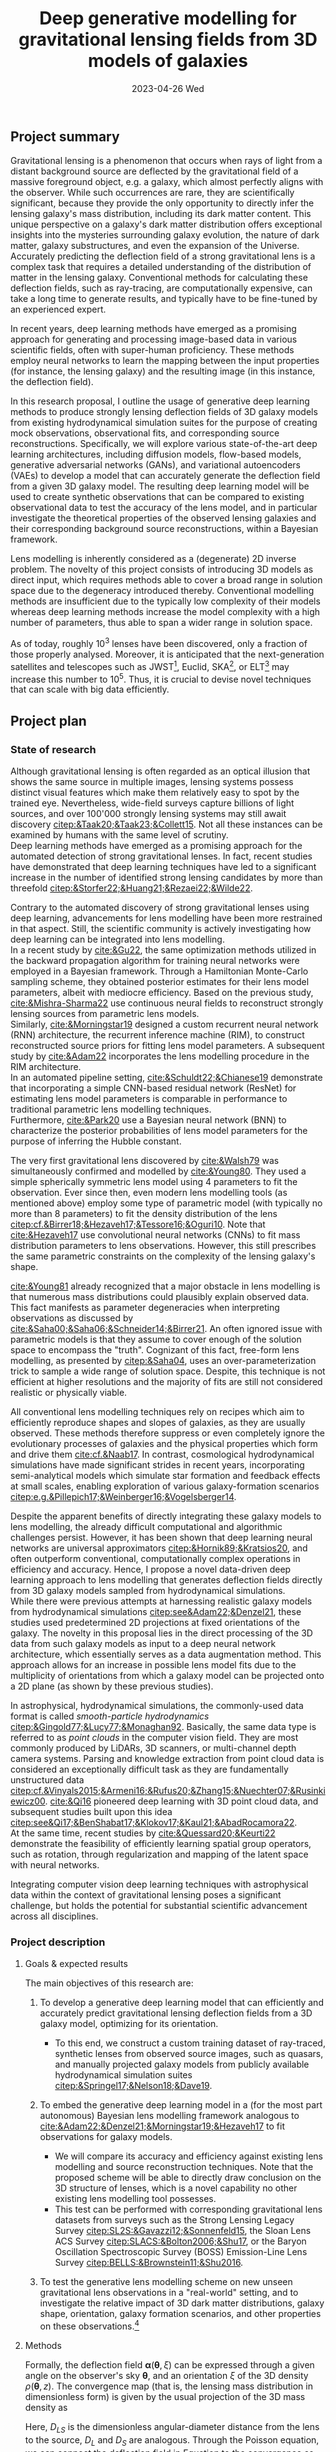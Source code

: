 #+AUTHOR: phdenzel
#+TITLE: Deep generative modelling for gravitational lensing fields from 3D models of galaxies
# Generating gravitational lensing deflection fields from 3D models of galaxies using deep learning for mock observations
#+DATE: 2023-04-26 Wed
#+OPTIONS: author:nil title:t date:nil timestamp:nil toc:nil num:t \n:nil
#+LATEX_CLASS_OPTIONS: [a4paper,10pt]
#+LATEX_HEADER: \usepackage[margin=1.0in]{geometry}
#+LATEX_HEADER: \newgeometry{top=1in,bottom=1in,right=1.125in,left=1.125in}
#+LATEX_HEADER: \usepackage{setspace}
#+LATEX_HEADER: \onehalfspacing
#+LATEX_HEADER: \usepackage{titling}
#+LATEX_HEADER: \setlength{\droptitle}{-0.75in}
#+LATEX_HEADER: \usepackage{natbib}
#+LATEX_HEADER: \usepackage{makeidx}
#+LATEX_HEADER: \usepackage{hyperref}
#+LATEX_HEADER: \usepackage{cleveref}
#+LATEX_HEADER: \usepackage[dvipsnames]{xcolor}
#+LATEX_HEADER: \usepackage{parskip}
#+LATEX_HEADER: \usepackage{enumitem}
#+LATEX_HEADER: \usepackage{bm}

#+LATEX: \vspace{-0.8in}
** Project summary

Gravitational lensing is a phenomenon that occurs when rays of light
from a distant background source are deflected by the gravitational
field of a massive foreground object, e.g. a galaxy, which almost
perfectly aligns with the observer. While such occurrences are rare,
they are scientifically significant, because they provide the only
opportunity to directly infer the lensing galaxy's mass distribution,
including its dark matter content.  This unique perspective on a
galaxy's dark matter distribution offers exceptional insights into the
mysteries surrounding galaxy evolution, the nature of dark matter,
galaxy substructures, and even the expansion of the Universe. \\
Accurately predicting the deflection field of a strong gravitational
lens is a complex task that requires a detailed understanding of the
distribution of matter in the lensing galaxy. Conventional methods for
calculating these deflection fields, such as ray-tracing, are
computationally expensive, can take a long time to generate results,
and typically have to be fine-tuned by an experienced expert.

In recent years, deep learning methods have emerged as a promising
approach for generating and processing image-based data in various
scientific fields, often with super-human proficiency. These methods
employ neural networks to learn the mapping between the input
properties (for instance, the lensing galaxy) and the resulting image
(in this instance, the deflection field).

In this research proposal, I outline the usage of generative deep
learning methods to produce strongly lensing deflection fields of 3D
galaxy models from existing hydrodynamical simulation suites for the
purpose of creating mock observations, observational fits, and
corresponding source reconstructions. Specifically, we will explore
various state-of-the-art deep learning architectures, including
diffusion models, flow-based models, generative adversarial networks
(GANs), and variational autoencoders (VAEs) to develop a model that
can accurately generate the deflection field from a given 3D galaxy
model. The resulting deep learning model will be used to create
synthetic observations that can be compared to existing observational
data to test the accuracy of the lens model, and in particular
investigate the theoretical properties of the observed lensing
galaxies and their corresponding background source reconstructions,
within a Bayesian framework.

Lens modelling is inherently considered as a (degenerate) 2D inverse
problem. The novelty of this project consists of introducing 3D models
as direct input, which requires methods able to cover a broad range in
solution space due to the degeneracy introduced thereby. Conventional
modelling methods are insufficient due to the typically low complexity
of their models whereas deep learning methods increase the model
complexity with a high number of parameters, thus able to span a wider
range in solution space.

As of today, roughly 10^3 lenses have been discovered, only a fraction
of those properly analysed. Moreover, it is anticipated that the
next-generation satellites and telescopes such as
JWST\footnote{James~Webb~Space~Telescope}, Euclid,
SKA\footnote{Square~Kilometer~Array}, or
ELT\footnote{Extremely~Large~Telescope} may increase this number to
10^5. Thus, it is crucial to devise novel techniques that can scale
with big data efficiently.


#+LATEX: \newpage
** Project plan

*** State of research
<<sec:research>>

Although gravitational lensing is often regarded as an optical
illusion that shows the same source in multiple images, lensing
systems possess distinct visual features which make them relatively
easy to spot by the trained eye. Nevertheless, wide-field surveys
capture billions of light sources, and over 100'000 strongly lensing
systems may still await discovery
[[citep:&Taak20;&Taak23;&Collett15]]. Not all these instances can be
examined by humans with the same level of scrutiny. \\
Deep learning methods have emerged as a promising approach for the
automated detection of strong gravitational lenses. In fact, recent
studies have demonstrated that deep learning techniques have led to a
significant increase in the number of identified strong lensing
candidates by more than threefold
[[citep:&Storfer22;&Huang21;&Rezaei22;&Wilde22]].

Contrary to the automated discovery of strong gravitational lenses
using deep learning, advancements for lens modelling have been more
restrained in that aspect. Still, the scientific community is actively
investigating how deep learning can be integrated into lens
modelling. \\
In a recent study by [[cite:&Gu22]], the same optimization methods
utilized in the backward propagation algorithm for training neural
networks were employed in a Bayesian framework. Through a Hamiltonian
Monte-Carlo sampling scheme, they obtained posterior estimates for
their lens model parameters, albeit with mediocre efficiency. Based on
the previous study, [[cite:&Mishra-Sharma22]] use continuous neural
fields to reconstruct strongly lensing sources from parametric lens
models. \\
Similarly, [[cite:&Morningstar19]] designed a custom recurrent neural
network (RNN) architecture, the recurrent inference machine (RIM), to
construct reconstructed source priors for fitting lens model
parameters. A subsequent study by [[cite:&Adam22]] incorporates the
lens modelling procedure in the RIM architecture. \\
In an automated pipeline setting, [[cite:&Schuldt22;&Chianese19]]
demonstrate that incorporating a simple CNN-based residual network
(ResNet) for estimating lens model parameters is comparable in
performance to traditional parametric lens modelling techniques. \\
Furthermore, [[cite:&Park20]] use a Bayesian neural network (BNN) to
characterize the posterior probabilities of lens model parameters for
the purpose of inferring the Hubble constant.

The very first gravitational lens discovered by [[cite:&Walsh79]] was
simultaneously confirmed and modelled by [[cite:&Young80]]. They used
a simple spherically symmetric lens model using 4 parameters to fit
the observation. Ever since then, even modern lens modelling tools (as
mentioned above) employ some type of parametric model (with typically
no more than 8 parameters) to fit the density distribution of the lens
[[citep:cf.&Birrer18;&Hezaveh17;&Tessore16;&Oguri10]]. Note that
[[cite:&Hezaveh17]] use convolutional neural networks (CNNs) to fit
mass distribution parameters to lens observations. However, this still
prescribes the same parametric constraints on the complexity of the
lensing galaxy's shape.

[[cite:&Young81]] already recognized that a major obstacle in lens
modelling is that numerous mass distributions could plausibly explain
observed data. This fact manifests as parameter degeneracies when
interpreting observations as discussed by
[[cite:&Saha00;&Saha06;&Schneider14;&Birrer21]].  An often ignored issue
with parametric models is that they assume to cover enough of the
solution space to encompass the "truth".  Cognizant of this fact,
free-form lens modelling, as presented by [[citep:&Saha04]], uses an
over-parameterization trick to sample a wide range of solution
space. Despite, this technique is not efficient at higher resolutions
and the majority of fits are still not considered realistic or
physically viable.

All conventional lens modelling techniques rely on recipes which aim
to efficiently reproduce shapes and slopes of galaxies, as they are
usually observed. These methods therefore suppress or even completely
ignore the evolutionary processes of galaxies and the physical
properties which form and drive them [[cite:cf.&Naab17]]. In contrast,
cosmological hydrodynamical simulations have made significant strides
in recent years, incorporating semi-analytical models which simulate
star formation and feedback effects at small scales, enabling
exploration of various galaxy-formation scenarios
[[citep:e.g.&Pillepich17;&Weinberger16;&Vogelsberger14]].

Despite the apparent benefits of directly integrating these galaxy
models to lens modelling, the already difficult computational and
algorithmic challenges persist. However, it has been shown that deep
learning neural networks are universal approximators
[[citep:&Hornik89;&Kratsios20]], and often outperform conventional,
computationally complex operations in efficiency and accuracy. Hence,
I propose a novel data-driven deep learning approach to lens modelling
that generates deflection fields directly from 3D galaxy models
sampled from hydrodynamical simulations. \\
While there were previous attempts at harnessing realistic galaxy
models from hydrodynamical simulations [[citep:see&Adam22;&Denzel21]],
these studies used predetermined 2D projections at fixed orientations
of the galaxy. The novelty in this proposal lies in the direct
processing of the 3D data from such galaxy models as input to a deep
neural network architecture, which essentially serves as a data
augmentation method. This approach allows for an increase in possible
lens model fits due to the multiplicity of orientations from which a
galaxy model can be projected onto a 2D plane (as shown by these
previous studies).

In astrophysical, hydrodynamical simulations, the commonly-used data
format is called /smooth-particle hydrodynamics/
[[citep:&Gingold77;&Lucy77;&Monaghan92]]. Basically, the same data
type is referred to as /point clouds/ in the computer vision
field. They are most commonly produced by LiDARs, 3D scanners, or
multi-channel depth camera systems. Parsing and knowledge extraction
from point cloud data is considered an exceptionally difficult task as
they are fundamentally unstructured data
[[citep:cf.&Vinyals2015;&Armeni16;&Rufus20;&Zhang15;&Nuechter07;&Rusinkiewicz00]].
[[cite:&Qi16]] pioneered deep learning with 3D point cloud data, and
subsequent studies built upon this idea
[[citep:see&Qi17;&BenShabat17;&Klokov17;&Kaul21;&AbadRocamora22]]. \\
At the same time, recent studies by [[cite:&Quessard20;&Keurti22]]
demonstrate the feasibility of efficiently learning spatial group
operators, such as rotation, through regularization and mapping of the
latent space with neural networks.

Integrating computer vision deep learning techniques with
astrophysical data within the context of gravitational lensing poses a
significant challenge, but holds the potential for substantial
scientific advancement across all disciplines.

*** Project description


**** Goals & expected results
<<sec:goals>>

The main objectives of this research are:
#+ATTR_LATEX: :options [leftmargin=*, noitemsep]
1) To develop a generative deep learning model that can efficiently
   and accurately predict gravitational lensing deflection fields from
   a 3D galaxy model, optimizing for its orientation.
   #+ATTR_LATEX: :options [leftmargin=*]
   - To this end, we construct a custom training dataset of
     ray-traced, synthetic lenses from observed source images, such as
     quasars, and manually projected galaxy models from publicly
     available hydrodynamical simulation suites
     [[citep:&Springel17;&Nelson18;&Dave19]].
2) To embed the generative deep learning model in a (for the most part
   autonomous) Bayesian lens modelling framework analogous to
   [[cite:&Adam22;&Denzel21;&Morningstar19;&Hezaveh17]] to fit
   observations for galaxy models.
   #+ATTR_LATEX: :options [leftmargin=*]
   - We will compare its accuracy and efficiency against existing lens
     modelling and source reconstruction techniques. Note that the
     proposed scheme will be able to directly draw conclusion on the
     3D structure of lenses, which is a novel capability no other
     existing lens modelling tool possesses.
   - This test can be performed with corresponding gravitational lens
     datasets from surveys such as the Strong Lensing Legacy Survey
     [[citep:SL2S:&Gavazzi12;&Sonnenfeld15]], the Sloan Lens ACS
     Survey [[citep:SLACS:&Bolton2006;&Shu17]], or the Baryon
     Oscillation Spectroscopic Survey (BOSS) Emission-Line Lens Survey
     [[citep:BELLS:&Brownstein11;&Shu2016]].
3) To test the generative lens modelling scheme on new unseen
   gravitational lens observations in a "real-world" setting, and to
   investigate the relative impact of 3D dark matter distributions,
   galaxy shape, orientation, galaxy formation scenarios, and other
   properties on these observations.\footnote{This could also be considered part of a follow-up project.}

**** Methods
<<sec:methods>>
Formally, the deflection field $\bm\alpha(\bm\theta, \xi)$ can be
expressed through a given angle on the observer's sky $\bm\theta$, and
an orientation $\xi$ of the 3D density $\rho(\bm\theta,z)$. The
convergence map (that is, the lensing mass distribution in
dimensionless form) is given by the usual projection of the 3D mass
density as
\begin{equation}\label{eq:thinlens}%
  \kappa(\bm\theta,\xi) = \frac{4\pi G}{cH_0}\, \frac{D_\mathrm{LS}D_\mathrm{L}}{D_\mathrm{S}} \int \rho(\bm\theta,\xi,z)\,\mathrm{d}z \,.
\end{equation}
Here, $D_{LS}$ is the dimensionless angular-diameter distance from the
lens to the source, $D_L$ and $D_S$ are analogous.  Through the
Poisson equation, we can connect the deflection field in
Equation@@latex:~@@\eqref{eq:thinlens} to the convergence as
\begin{equation}\label{eq:deflection_field}%
  \bm\alpha(\bm\theta,\xi) = \nabla_{\bm\theta}\psi(\bm\theta,\xi) = 2\nabla_{\bm\theta}^{-1}\kappa(\bm\theta,\xi) \,.
\end{equation}
Angular positions on the source plane $\bm\beta$ are connected to the
image plane positions $\bm\theta$ through the ray-tracing lens
equation
\begin{equation}\label{eq:lens_equation}%
  \bm\beta = \bm\theta - \bm\alpha \,.
\end{equation}
This translates to a mapping between image and source plane
$L(\bm\theta, \bm\beta)$ that can be discretized in matrix form
according to
\begin{equation}%
  I(\bm\theta) = \int L(\bm\theta, \bm\beta) s(\bm\beta) \mathrm{d^{2}}\bm\beta\,,
\end{equation}
where $s(\bm\beta)$ source-brightness and $I(\bm\theta)$
image-brightness distributions; see Appendix A and B in
[[cite:&Treu2004]] for details on how to construct this matrix.

Forward modelling these equations is trivial and can be accomplished
with well-established algorithms such as Fast Fourier Transform,
multi-grid, or iterative relaxation methods. \\
Solving the inverse problem is considerably more challenging however,
and requires convex optimization involving repeated, computationally
expensive operations such as matrix inversions. This task is further
complicated if the orientation of the 3D galaxy density distribution
in
Equations@@latex:~@@\eqref{eq:deflection_field}@@latex:~@@&@@latex:~@@\eqref{eq:lens_equation}
has to be marginalized.

My proposed technique controls these optimizations using conditional,
generative neural networks. There are various deep learning approaches
which can deal with such problems, each with advantages and
trade-offs:
#+ATTR_LATEX: :options [leftmargin=*, noitemsep]
- VAEs [[citep:&Kingma13]] are considered fast, and explicitly
  construct a latent representation of the input, but trade accuracy
  for the sake of prior matching.
- Normalizing flows [[citep:&Rezende15]] parametrize a diffeomorphism
  with a neural network and approximate likelihoods from the
  input. Since diffeomorphisms are bijective, the mapping from input
  to output is invertible, but is typically expensive in
  high-dimensional problems (such as image mappings from 3D models).
- GANs [[citep:&Goodfellow14]] play a minimax game between a generator
  network and a discriminator network critiques the generator during
  training. They tend to be fast during inference and generate
  high-quality outputs, but are prone to the issue of mode collapse.
- Autoregressive models [[citep:&Parmar18]] have been shown to consistently outperform
  other types of models when it comes to accuracy, but tend to be
  extremely slow, especially during inference.
- Diffusion models [[citep:&Sohl-Dickstein15;&Ho20]] are latent
  variable models whose variables keep the dimensionality of the input
  data. Inspired by the physical effect of the same denomination, the
  approximate posterior is fixed to a Markov chain with Gaussian noise
  transitions. These models have recently shown great success in
  generating high-quality samples, but similar to autoregressive
  models are slow in comparison to GANs or VAEs.

The choice of deep learning architecture and method will ultimately
depend on the accuracy and scalability to the lensing galaxy data, and
has to be investigated.

**** Approach

The project is organized in a work package of sequential tasks
(WP[1-5]) as follows:

#+ATTR_LATEX: :options [leftmargin=*, noitemsep]
- WP1: /gathering publicly available base datasets/
  #+ATTR_LATEX: :options [leftmargin=*]
  1) source plane images of quasars (QSOs) from the Sloan Digital Sky
     Survey Quasar Catalog [[citep:&Schneider10;&Paris18]] and other
     sources [[citep:&Flesch21]]. In total, these catalogs have over a
     million classified type-I/II QSO entries, but for this project
     only a small sub-sample around 1'000--10'000 at preferentially
     higher redshifts should suffice.
  2) lensing galaxy models (3D) from the /IllustrisTNG/
     [[citep:&Nelson18]] and /simba/ [[citep:&Dave19]] simulation
     suites.  These are available as raw HDF5 data at up to 2.7 TB per
     snapshot containing roughly 3000 appropriate galaxy models. Again,
     roughly 3-4 snapshots should suffice and fit on the available
     storage devices.
  3) the test datasets SL2S, SLACS, and BELLS (see
     Section@@latex:~@@\ref{sec:goals}) have a direct comparison with
     corresponding existing lens modelling tools. Here, only a small
     subset is needed corresponding to the samples tested in the
     studies by [[cite:&Adam22;&Denzel21;&Morningstar19;&Hezaveh17]].
- WP2: /building the training dataset/
  #+ATTR_LATEX: :options [leftmargin=*]
  - simulated lens images and deflection fields from the base datasets
    in WP1. These can be simulated with existing, open-source software
    (see Section@@latex:~@@\ref{sec:research}), but as explained in
    Section@@latex:~@@\ref{sec:methods} could easily be implemented
    to run on the available NVIDIA A100 GPU cluster available to us.
- WP3: /testing and training deep learning architecture/
  #+ATTR_LATEX: :options [leftmargin=*]
  - this is the most compute-intensive task and will be run in parallel
    on our GPU science cluster of 8 NVIDIA A100 GPUs. The network
    architectures mentioned in Section@@latex:~@@\ref{sec:methods} are
    readily available on GitHub, but in most cases will have to be
    adjusted to fit our particular data specifications.
- WP4: /integration into a lens modelling framework/
  #+ATTR_LATEX: :options [leftmargin=*]
  - strategies from studies mentioned in WP2 may be adapted for this
    purpose, or a new strategy could be explored.
- WP5: /benchmarking and real-world testing/
  #+ATTR_LATEX: :options [leftmargin=*]
  1) benchmarking the generative lens modelling performance on the
     test dataset and comparison of the results with existing lens
     modelling techniques mentioned above.
  2) once proof-of-concept has been established, the generative lens
     modelling scheme can be tested on new gravitational lens
     observations in a "real-world" setting, such as lens candidates
     from [[cite:&Huang21;&Storfer22]].


**** Possible risks

The potential risks of this project mainly comprise of undesirable
outcomes which either impact the model's autonomy and efficiency, or
extend the project timeline due to additional work, but can be
ameliorated:
#+ATTR_LATEX: :options [leftmargin=*, noitemsep]
- The principal idea of the proposed method relies on the degeneracy
  problem in lens systems. While in theory there should be an infinite
  amount of lens solutions to a particular observations, the selected
  training dataset may not be large enough for the true data
  distribution. In that case, the training dataset may need to be
  reworked.
- Previous attempts to integrate 3D point-cloud data into the
  aforemention deep learning models have been met with challenges and
  considerable trade-offs in efficiency at times. Poor choices in
  architecture and model design could prevent the proposed technique
  from being scalable for large datasets.
- In addition, deep learning is often categorized as black-box model,
  and it is necessary to take significant caution when presenting any
  results from a deep generative model. To increase its trustworthiness,
  well-established methods such as saliency maps, surrogate modelling,
  or uncertainty estimation should be employed. Moreover, the deep
  learning model should be designed for robustness against noise (and
  adversarial examples). If these considerations are not sufficiently
  addressed, the lens modelling community may not accept any results
  from the method.

**** Potential impact

Demonstrating the feasibility of the proposed method would mark a
significant achievement as it would be the first instance of a
strong-lensing modelling technique capable of directly inferring 3D
matter distributions and its individual components (dark matter,
stars, gas, and dust).  In particular, it will model the first-ever 3D
map of a dark matter halo for strong-lens observations, a crucial,
still missing component for studying the astrophysical and
cosmological properties of our Universe. \\
Moreover, the method could provide prior constraints for time-delay
tomography, possibly enabling a much-needed determination of the
Hubble constant at the 1%-precision level. \\
Designed with efficiency in mind, the method is also capable of
autonomously processing vast amounts of new lensing data. This is
especially critical in light of the gravitational lens discoveries
anticipated from next-generation telescopes, such as SKA or Euclid.


#+LATEX: \newpage
** Bibliography

# Bibliography ################################################################
# [[bibliographystyle:plainnat][Bibliography style]]
# [[bibliographystyle:unsrtnat][Bibliography style]]
[[bibliographystyle:apsrev][Bibliography style]]
[[bibliography:./gl3dgen.bib][Bibliography file]]
